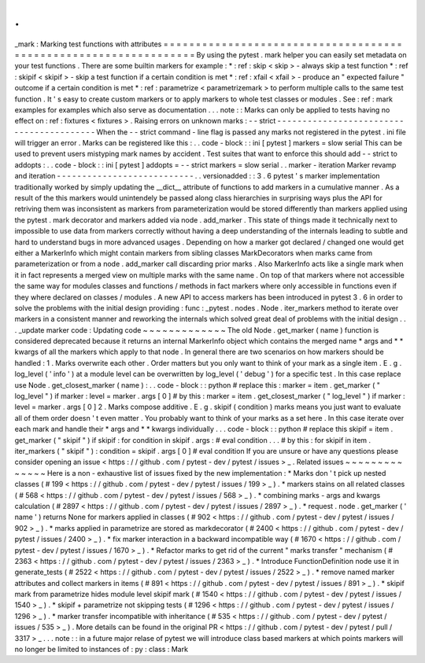 .
.
_mark
:
Marking
test
functions
with
attributes
=
=
=
=
=
=
=
=
=
=
=
=
=
=
=
=
=
=
=
=
=
=
=
=
=
=
=
=
=
=
=
=
=
=
=
=
=
=
=
=
=
=
=
=
=
=
=
=
=
=
=
=
=
=
=
=
=
=
=
=
=
=
=
=
=
By
using
the
pytest
.
mark
helper
you
can
easily
set
metadata
on
your
test
functions
.
There
are
some
builtin
markers
for
example
:
*
:
ref
:
skip
<
skip
>
-
always
skip
a
test
function
*
:
ref
:
skipif
<
skipif
>
-
skip
a
test
function
if
a
certain
condition
is
met
*
:
ref
:
xfail
<
xfail
>
-
produce
an
"
expected
failure
"
outcome
if
a
certain
condition
is
met
*
:
ref
:
parametrize
<
parametrizemark
>
to
perform
multiple
calls
to
the
same
test
function
.
It
'
s
easy
to
create
custom
markers
or
to
apply
markers
to
whole
test
classes
or
modules
.
See
:
ref
:
mark
examples
for
examples
which
also
serve
as
documentation
.
.
.
note
:
:
Marks
can
only
be
applied
to
tests
having
no
effect
on
:
ref
:
fixtures
<
fixtures
>
.
Raising
errors
on
unknown
marks
:
-
-
strict
-
-
-
-
-
-
-
-
-
-
-
-
-
-
-
-
-
-
-
-
-
-
-
-
-
-
-
-
-
-
-
-
-
-
-
-
-
-
-
-
-
When
the
-
-
strict
command
-
line
flag
is
passed
any
marks
not
registered
in
the
pytest
.
ini
file
will
trigger
an
error
.
Marks
can
be
registered
like
this
:
.
.
code
-
block
:
:
ini
[
pytest
]
markers
=
slow
serial
This
can
be
used
to
prevent
users
mistyping
mark
names
by
accident
.
Test
suites
that
want
to
enforce
this
should
add
-
-
strict
to
addopts
:
.
.
code
-
block
:
:
ini
[
pytest
]
addopts
=
-
-
strict
markers
=
slow
serial
.
.
marker
-
iteration
Marker
revamp
and
iteration
-
-
-
-
-
-
-
-
-
-
-
-
-
-
-
-
-
-
-
-
-
-
-
-
-
-
-
.
.
versionadded
:
:
3
.
6
pytest
'
s
marker
implementation
traditionally
worked
by
simply
updating
the
__dict__
attribute
of
functions
to
add
markers
in
a
cumulative
manner
.
As
a
result
of
the
this
markers
would
unintendely
be
passed
along
class
hierarchies
in
surprising
ways
plus
the
API
for
retriving
them
was
inconsistent
as
markers
from
parameterization
would
be
stored
differently
than
markers
applied
using
the
pytest
.
mark
decorator
and
markers
added
via
node
.
add_marker
.
This
state
of
things
made
it
technically
next
to
impossible
to
use
data
from
markers
correctly
without
having
a
deep
understanding
of
the
internals
leading
to
subtle
and
hard
to
understand
bugs
in
more
advanced
usages
.
Depending
on
how
a
marker
got
declared
/
changed
one
would
get
either
a
MarkerInfo
which
might
contain
markers
from
sibling
classes
MarkDecorators
when
marks
came
from
parameterization
or
from
a
node
.
add_marker
call
discarding
prior
marks
.
Also
MarkerInfo
acts
like
a
single
mark
when
it
in
fact
represents
a
merged
view
on
multiple
marks
with
the
same
name
.
On
top
of
that
markers
where
not
accessible
the
same
way
for
modules
classes
and
functions
/
methods
in
fact
markers
where
only
accessible
in
functions
even
if
they
where
declared
on
classes
/
modules
.
A
new
API
to
access
markers
has
been
introduced
in
pytest
3
.
6
in
order
to
solve
the
problems
with
the
initial
design
providing
:
func
:
_pytest
.
nodes
.
Node
.
iter_markers
method
to
iterate
over
markers
in
a
consistent
manner
and
reworking
the
internals
which
solved
great
deal
of
problems
with
the
initial
design
.
.
.
_update
marker
code
:
Updating
code
~
~
~
~
~
~
~
~
~
~
~
~
~
The
old
Node
.
get_marker
(
name
)
function
is
considered
deprecated
because
it
returns
an
internal
MarkerInfo
object
which
contains
the
merged
name
*
args
and
*
*
kwargs
of
all
the
markers
which
apply
to
that
node
.
In
general
there
are
two
scenarios
on
how
markers
should
be
handled
:
1
.
Marks
overwrite
each
other
.
Order
matters
but
you
only
want
to
think
of
your
mark
as
a
single
item
.
E
.
g
.
log_level
(
'
info
'
)
at
a
module
level
can
be
overwritten
by
log_level
(
'
debug
'
)
for
a
specific
test
.
In
this
case
replace
use
Node
.
get_closest_marker
(
name
)
:
.
.
code
-
block
:
:
python
#
replace
this
:
marker
=
item
.
get_marker
(
"
log_level
"
)
if
marker
:
level
=
marker
.
args
[
0
]
#
by
this
:
marker
=
item
.
get_closest_marker
(
"
log_level
"
)
if
marker
:
level
=
marker
.
args
[
0
]
2
.
Marks
compose
additive
.
E
.
g
.
skipif
(
condition
)
marks
means
you
just
want
to
evaluate
all
of
them
order
doesn
'
t
even
matter
.
You
probably
want
to
think
of
your
marks
as
a
set
here
.
In
this
case
iterate
over
each
mark
and
handle
their
*
args
and
*
*
kwargs
individually
.
.
.
code
-
block
:
:
python
#
replace
this
skipif
=
item
.
get_marker
(
"
skipif
"
)
if
skipif
:
for
condition
in
skipif
.
args
:
#
eval
condition
.
.
.
#
by
this
:
for
skipif
in
item
.
iter_markers
(
"
skipif
"
)
:
condition
=
skipif
.
args
[
0
]
#
eval
condition
If
you
are
unsure
or
have
any
questions
please
consider
opening
an
issue
<
https
:
/
/
github
.
com
/
pytest
-
dev
/
pytest
/
issues
>
_
.
Related
issues
~
~
~
~
~
~
~
~
~
~
~
~
~
~
Here
is
a
non
-
exhaustive
list
of
issues
fixed
by
the
new
implementation
:
*
Marks
don
'
t
pick
up
nested
classes
(
#
199
<
https
:
/
/
github
.
com
/
pytest
-
dev
/
pytest
/
issues
/
199
>
_
)
.
*
markers
stains
on
all
related
classes
(
#
568
<
https
:
/
/
github
.
com
/
pytest
-
dev
/
pytest
/
issues
/
568
>
_
)
.
*
combining
marks
-
args
and
kwargs
calculation
(
#
2897
<
https
:
/
/
github
.
com
/
pytest
-
dev
/
pytest
/
issues
/
2897
>
_
)
.
*
request
.
node
.
get_marker
(
'
name
'
)
returns
None
for
markers
applied
in
classes
(
#
902
<
https
:
/
/
github
.
com
/
pytest
-
dev
/
pytest
/
issues
/
902
>
_
)
.
*
marks
applied
in
parametrize
are
stored
as
markdecorator
(
#
2400
<
https
:
/
/
github
.
com
/
pytest
-
dev
/
pytest
/
issues
/
2400
>
_
)
.
*
fix
marker
interaction
in
a
backward
incompatible
way
(
#
1670
<
https
:
/
/
github
.
com
/
pytest
-
dev
/
pytest
/
issues
/
1670
>
_
)
.
*
Refactor
marks
to
get
rid
of
the
current
"
marks
transfer
"
mechanism
(
#
2363
<
https
:
/
/
github
.
com
/
pytest
-
dev
/
pytest
/
issues
/
2363
>
_
)
.
*
Introduce
FunctionDefinition
node
use
it
in
generate_tests
(
#
2522
<
https
:
/
/
github
.
com
/
pytest
-
dev
/
pytest
/
issues
/
2522
>
_
)
.
*
remove
named
marker
attributes
and
collect
markers
in
items
(
#
891
<
https
:
/
/
github
.
com
/
pytest
-
dev
/
pytest
/
issues
/
891
>
_
)
.
*
skipif
mark
from
parametrize
hides
module
level
skipif
mark
(
#
1540
<
https
:
/
/
github
.
com
/
pytest
-
dev
/
pytest
/
issues
/
1540
>
_
)
.
*
skipif
+
parametrize
not
skipping
tests
(
#
1296
<
https
:
/
/
github
.
com
/
pytest
-
dev
/
pytest
/
issues
/
1296
>
_
)
.
*
marker
transfer
incompatible
with
inheritance
(
#
535
<
https
:
/
/
github
.
com
/
pytest
-
dev
/
pytest
/
issues
/
535
>
_
)
.
More
details
can
be
found
in
the
original
PR
<
https
:
/
/
github
.
com
/
pytest
-
dev
/
pytest
/
pull
/
3317
>
_
.
.
.
note
:
:
in
a
future
major
relase
of
pytest
we
will
introduce
class
based
markers
at
which
points
markers
will
no
longer
be
limited
to
instances
of
:
py
:
class
:
Mark
